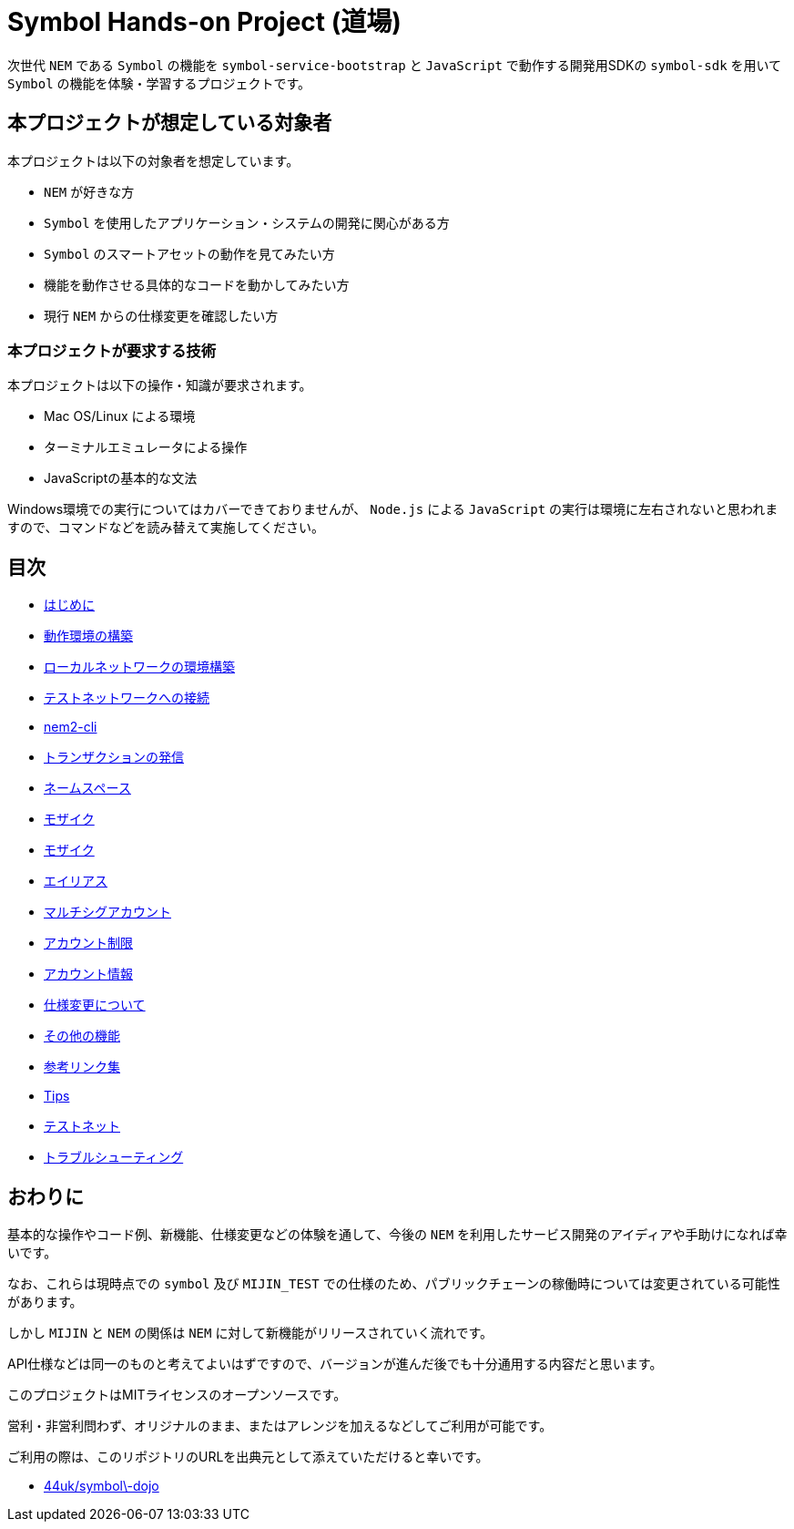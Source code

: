 = Symbol Hands-on Project (道場)

次世代 `NEM` である `Symbol` の機能を `symbol-service-bootstrap` と `JavaScript` で動作する開発用SDKの `symbol-sdk` を用いて `Symbol` の機能を体験・学習するプロジェクトです。


== 本プロジェクトが想定している対象者

本プロジェクトは以下の対象者を想定しています。

- `NEM` が好きな方
- `Symbol` を使用したアプリケーション・システムの開発に関心がある方
- `Symbol` のスマートアセットの動作を見てみたい方
- 機能を動作させる具体的なコードを動かしてみたい方
- 現行 `NEM` からの仕様変更を確認したい方


=== 本プロジェクトが要求する技術

本プロジェクトは以下の操作・知識が要求されます。

- Mac OS/Linux による環境
- ターミナルエミュレータによる操作
- JavaScriptの基本的な文法

Windows環境での実行についてはカバーできておりませんが、 `Node.js` による `JavaScript` の実行は環境に左右されないと思われますので、コマンドなどを読み替えて実施してください。


== 目次

- link:ch00-introduction/readme.adoc[はじめに]
- link:ch01-setup/readme.adoc[動作環境の構築]
- link:ch02-local_network/readme.adoc[ローカルネットワークの環境構築]
- link:ch02-test_network/readme.adoc[テストネットワークへの接続]
- link:ch03-cli-tool/readme.adoc[nem2-cli]
- link:ch04-transfer/readme.adoc[トランザクションの発信]
- link:ch05-namespace/readme.adoc[ネームスペース]
- link:ch06-metadata/readme.adoc[モザイク]
- link:ch06-mosaic/readme.adoc[モザイク]
- link:ch07-aliaslink/readme.adoc[エイリアス]
- link:ch08-multisig/readme.adoc[マルチシグアカウント]
- link:ch09-account-restriction/readme.adoc[アカウント制限]
- link:ch10-account/readme.adoc[アカウント情報]
- link:ch12-migrations/readme.adoc[仕様変更について]
- link:ch13-functions-/readme.adoc[その他の機能]
- link:ch13-links/readme.adoc[参考リンク集]
- link:ch14-tips/readme.adoc[Tips]
- link:ch15-test_net/readme.adoc[テストネット]
- link:ch16-troubleshooting/readme.adoc[トラブルシューティング]


== おわりに

基本的な操作やコード例、新機能、仕様変更などの体験を通して、今後の `NEM` を利用したサービス開発のアイディアや手助けになれば幸いです。

なお、これらは現時点での `symbol` 及び `MIJIN_TEST` での仕様のため、パブリックチェーンの稼働時については変更されている可能性があります。

しかし `MIJIN` と `NEM` の関係は `NEM` に対して新機能がリリースされていく流れです。

API仕様などは同一のものと考えてよいはずですので、バージョンが進んだ後でも十分通用する内容だと思います。

このプロジェクトはMITライセンスのオープンソースです。

営利・非営利問わず、オリジナルのまま、またはアレンジを加えるなどしてご利用が可能です。

ご利用の際は、このリポジトリのURLを出典元として添えていただけると幸いです。

- https://github.com/44uk/symbol-dojo[44uk/symbol\-dojo]
